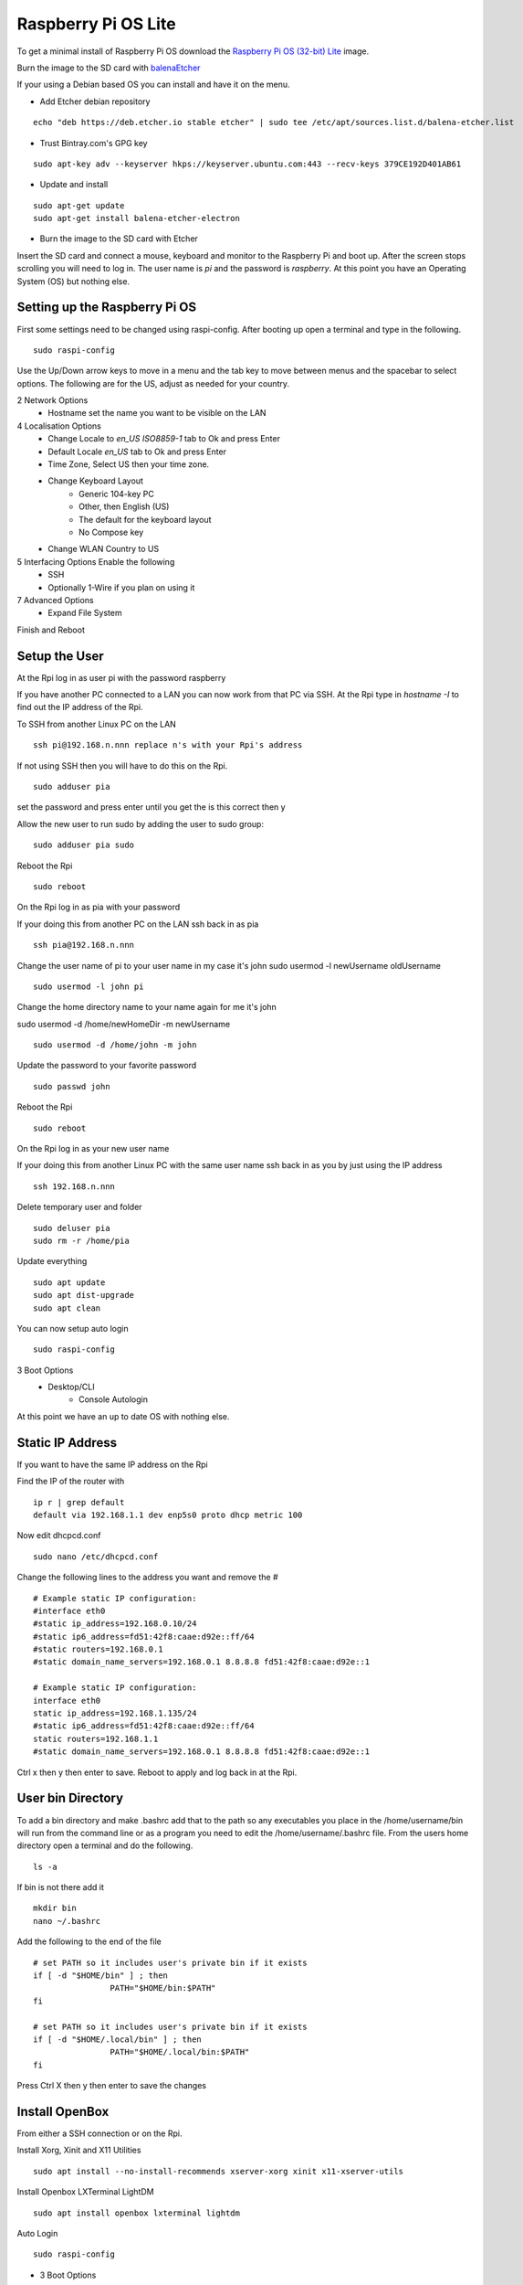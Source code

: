 ====================
Raspberry Pi OS Lite
====================

To get a minimal install of Raspberry Pi OS download the 
`Raspberry Pi OS (32-bit) Lite <https://downloads.raspberrypi.org/raspios_lite_armhf_latest>`_
image.

Burn the image to the SD card with `balenaEtcher <https://www.balena.io/etcher/>`_


If your using a Debian based OS you can install and have it on the menu.

* Add Etcher debian repository

::

  echo "deb https://deb.etcher.io stable etcher" | sudo tee /etc/apt/sources.list.d/balena-etcher.list

* Trust Bintray.com's GPG key

::

  sudo apt-key adv --keyserver hkps://keyserver.ubuntu.com:443 --recv-keys 379CE192D401AB61

* Update and install

::

  sudo apt-get update
  sudo apt-get install balena-etcher-electron

* Burn the image to the SD card with Etcher

Insert the SD card and connect a mouse, keyboard and monitor to the Raspberry Pi
and boot up. After the screen stops scrolling you will need to log in. The user
name is `pi` and the password is `raspberry`. At this point you have an
Operating System (OS) but nothing else.

Setting up the Raspberry Pi OS
------------------------------

First some settings need to be changed using raspi-config. After booting
up open a terminal and type in the following.
::

  sudo raspi-config

Use the Up/Down arrow keys to move in a menu and the tab key to move between
menus and the spacebar to select options. The following are for the US, adjust
as needed for your country.

2 Network Options
  * Hostname set the name you want to be visible on the LAN

4 Localisation Options
  * Change Locale to `en_US ISO8859-1` tab to Ok and press Enter
  * Default Locale `en_US` tab to Ok and press Enter
  * Time Zone, Select US then your time zone.
  * Change Keyboard Layout
     * Generic 104-key PC
     * Other, then English (US)
     * The default for the keyboard layout
     * No Compose key
  * Change WLAN Country to US

5 Interfacing Options Enable the following
  * SSH
  * Optionally 1-Wire if you plan on using it

7 Advanced Options
  * Expand File System

Finish and Reboot

Setup the User
--------------

At the Rpi log in as user pi with the password raspberry

If you have another PC connected to a LAN you can now work from that PC via SSH.
At the Rpi type in `hostname -I` to find out the IP address of the Rpi.

To SSH from another Linux PC on the LAN
::

  ssh pi@192.168.n.nnn replace n's with your Rpi's address

If not using SSH then you will have to do this on the Rpi.
::

  sudo adduser pia

set the password and press enter until you get the is this correct then y

Allow the new user to run sudo by adding the user to sudo group:
::

  sudo adduser pia sudo

Reboot the Rpi
::

  sudo reboot

On the Rpi log in as pia with your password

If your doing this from another PC on the LAN ssh back in as pia
::

  ssh pia@192.168.n.nnn

Change the user name of pi to your user name in my case it's john
sudo usermod -l newUsername oldUsername
::

  sudo usermod -l john pi

Change the home directory name to your name again for me it's john

sudo usermod -d /home/newHomeDir -m newUsername
::

  sudo usermod -d /home/john -m john

Update the password to your favorite password
::

  sudo passwd john

Reboot the Rpi
::

  sudo reboot

On the Rpi log in as your new user name

If your doing this from another Linux PC with the same user name ssh
back in as you by just using the IP address
::

  ssh 192.168.n.nnn

Delete temporary user and folder
::

  sudo deluser pia
  sudo rm -r /home/pia

Update everything
::

  sudo apt update
  sudo apt dist-upgrade
  sudo apt clean

You can now setup auto login
::

  sudo raspi-config

3 Boot Options
  * Desktop/CLI
     * Console Autologin

At this point we have an up to date OS with nothing else.

Static IP Address
-----------------

If you want to have the same IP address on the Rpi

Find the IP of the router with
::

  ip r | grep default
  default via 192.168.1.1 dev enp5s0 proto dhcp metric 100 

Now edit dhcpcd.conf
::

  sudo nano /etc/dhcpcd.conf

Change the following lines to the address you want and remove the #
::

  # Example static IP configuration:
  #interface eth0
  #static ip_address=192.168.0.10/24
  #static ip6_address=fd51:42f8:caae:d92e::ff/64
  #static routers=192.168.0.1
  #static domain_name_servers=192.168.0.1 8.8.8.8 fd51:42f8:caae:d92e::1

  # Example static IP configuration:
  interface eth0
  static ip_address=192.168.1.135/24
  #static ip6_address=fd51:42f8:caae:d92e::ff/64
  static routers=192.168.1.1
  #static domain_name_servers=192.168.0.1 8.8.8.8 fd51:42f8:caae:d92e::1

Ctrl x then y then enter to save. Reboot to apply and log back in at the Rpi.

User bin Directory
------------------

To add a bin directory and make .bashrc add that to the path so any
executables you place in the /home/username/bin will run from the
command line or as a program you need to edit the /home/username/.bashrc
file. From the users home directory open a terminal and do the following.
::

	ls -a

If bin is not there add it
::

	mkdir bin
	nano ~/.bashrc

Add the following to the end of the file
::

	# set PATH so it includes user's private bin if it exists
	if [ -d "$HOME/bin" ] ; then
			PATH="$HOME/bin:$PATH"
	fi

	# set PATH so it includes user's private bin if it exists
	if [ -d "$HOME/.local/bin" ] ; then
			PATH="$HOME/.local/bin:$PATH"
	fi

Press Ctrl X then y then enter to save the changes

Install OpenBox
---------------

From either a SSH connection or on the Rpi.

Install Xorg, Xinit and X11 Utilities
::

  sudo apt install --no-install-recommends xserver-xorg xinit x11-xserver-utils

Install Openbox LXTerminal LightDM
::

  sudo apt install openbox lxterminal lightdm

Auto Login
::

  sudo raspi-config

* 3 Boot Options
   * B1 Desktop / CLI
       * B4 Desktop Autologin Desktop GUI


Install the OpenBox menu configuration tool which must be ran on the Rpi4 and not from SSH
::

  sudo apt install obmenu

Remove any unused packages with
::

  sudo apt update
  sudo apt autoremove
  sudo apt clean

While we are cleaning up lets delete all the empty directories with
::

  find . -type d -empty -delete

Finally reboot and the Rpi should log you in automaticly.
::

  sudo reboot

After the reboot you will be at a completly blank screen if your logged in.

Right click in the Rpi to open a terminal and test that you have the path set
to include your bin directory. Look for /home/your name/bin in the path
::

  echo $PATH
  /home/john/bin:/usr/local/sbin:... lots of paths

Right click and the menu pops up. Press Ctrl + Alt + Right or Left Arrow
keys to switch desktops. Alt Tab to switch between running programs.

Start a GUI program at bootup
-----------------------------

Add an `autostart` file
::

	sudo nano /etc/xdg/openbox/autostart

Add the full path of the program followed by a space and an ampersand
::

  /home/john/bin/coop &

Ctrl x the y then enter to save

Reboot and your program should start at boot up.

Disable DPMS Screen Blanking
----------------------------

To completely disable DPMS X11 screen blanking, add the following to a
file in /etc/X11/xorg.conf.d/10-monitor.conf

First check to see if the directory `/etc/X11/xorg.conf.d` exists with
::

	ls /etc/X11

If xorg.conf.d is not there create it with
::

	sudo mkdir /etc/X11/xorg.conf.d

Now create the file 10-monitor.conf
::

	sudo nano /etc/X11/xorg.conf.d/10-monitor.conf

Add the following
::

	Section "ServerFlags"
			Option "BlankTime" "0"
			Option "StandbyTime" "0"
			Option "SuspendTime" "0"
			Option "OffTime" "0"
			Option "NoPM" "true"
	EndSection

Ctrl x then y then enter to save the file
Reboot

Disable 
::

	xset s off
	xset s noblank
	xset dpms 0 0 0
	xset -dpms

Check whether the screen blanking has been disabled with this command on
the Rpi not via SSH:
::

	xset q
